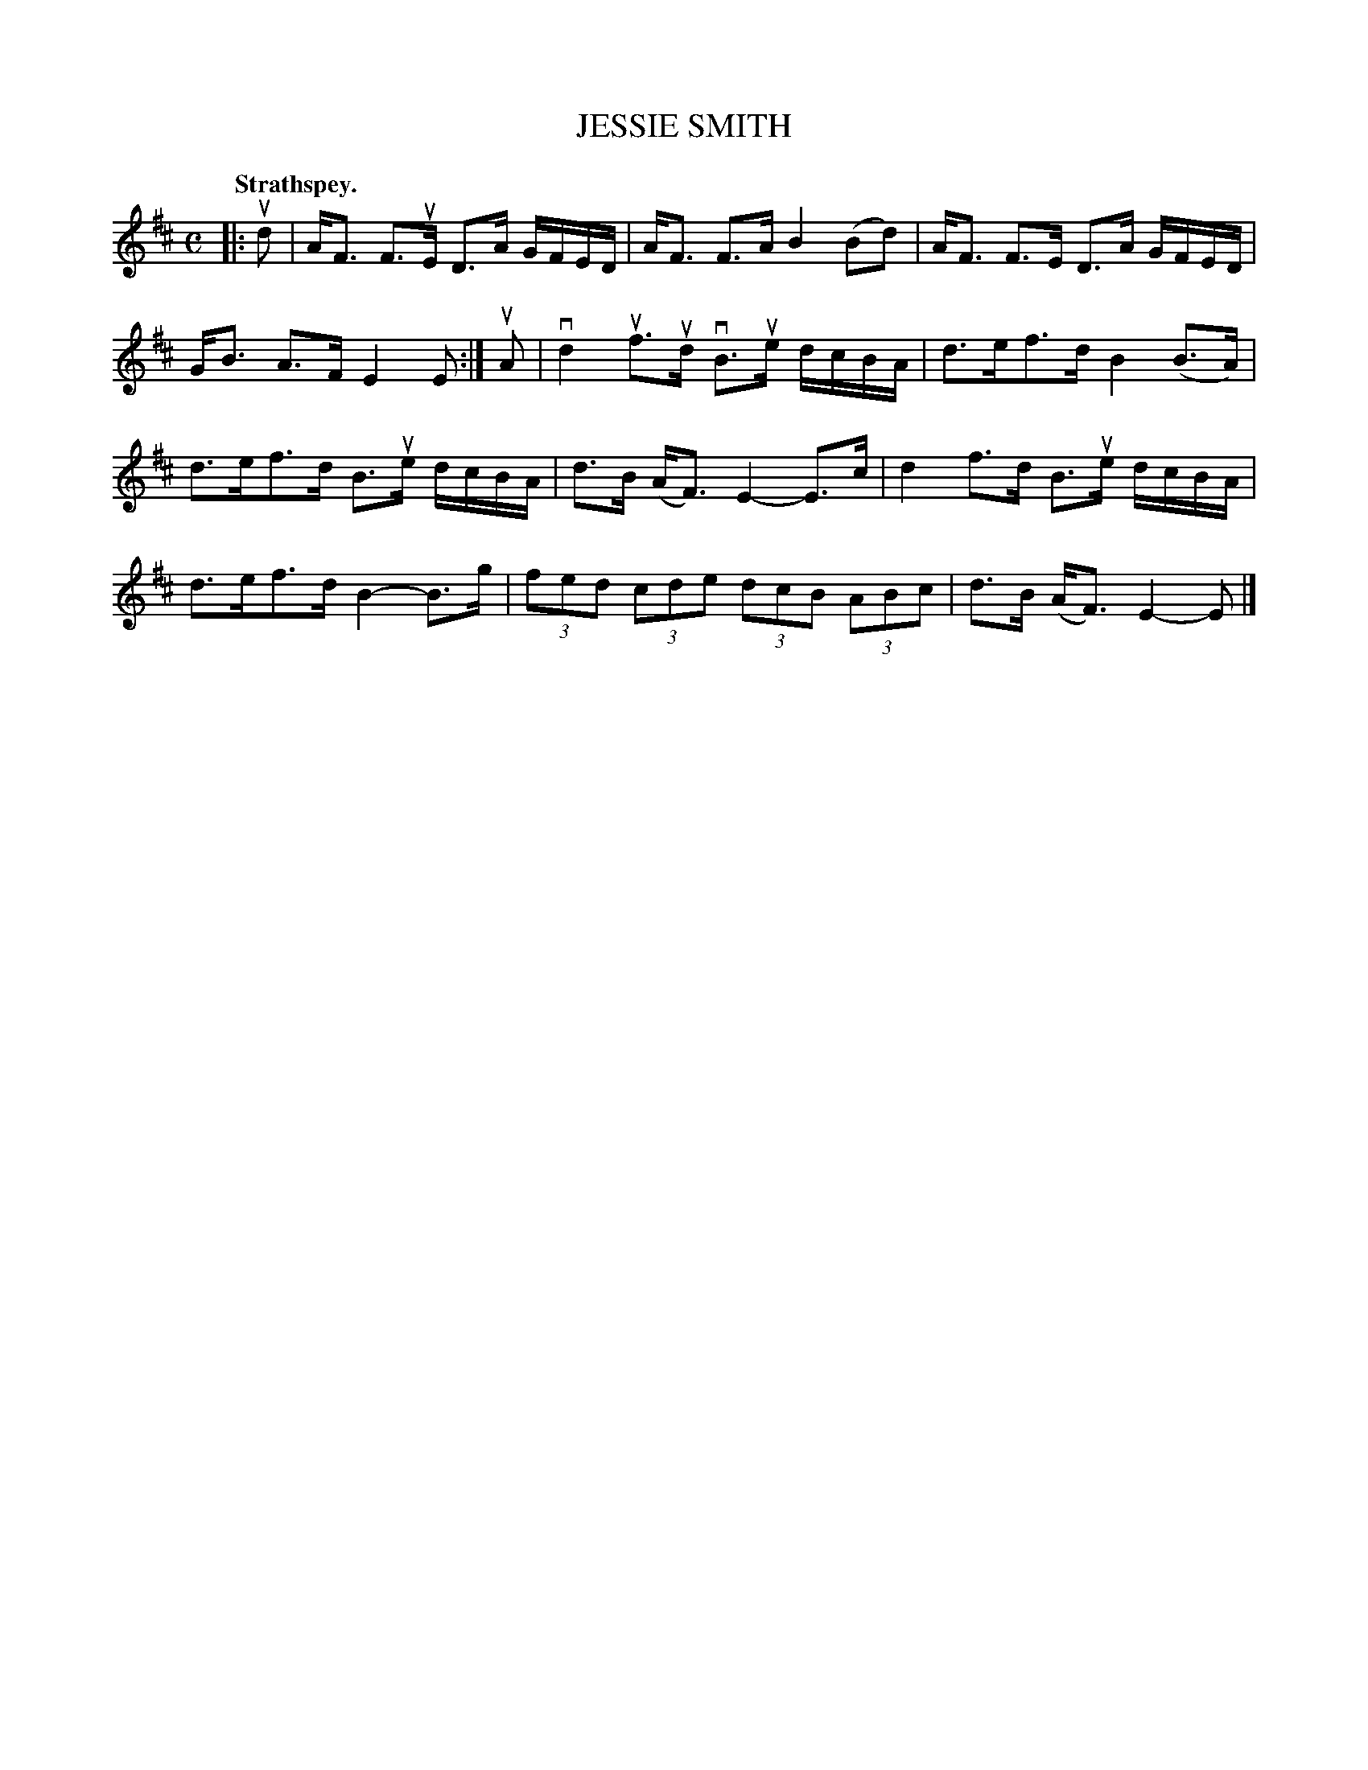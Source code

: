 X: 104203
T: JESSIE SMITH
Q:"Strathspey."
R: Strathspey.
%R:strathspey
Z: 2017 by John Chambers <jc:trillian.mit.edu>
B: Kerr's Merrie Melodies v.1 p.4 s.2 #3
M: C
L: 1/16
K: D
|: ud2 |\
AF3 F3uE D3A GFED | AF3 F3A B4 (B2d2) |\
AF3 F3E D3A GFED | GB3 A3F E4 E2 :|\
uA2 |\
vd4 uf3ud vB3ue dcBA | d3ef3d B4 (B3A) |
d3ef3d B3ue dcBA | d3B (AF3) E4- E3c |\
d4 f3d B3ue dcBA | d3ef3d B4- B3g |\
(3f2e2d2 (3c2d2e2 (3d2c2B2 (3A2B2c2 | d3B (AF3) E4- E2 |]
